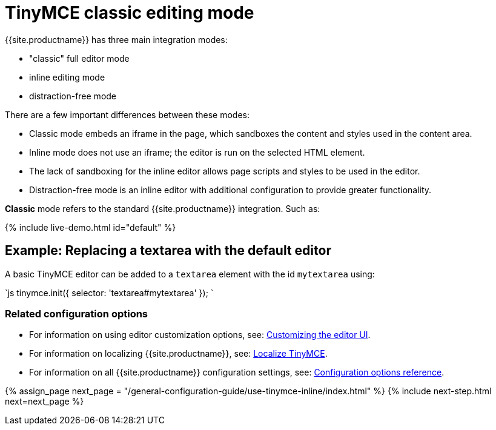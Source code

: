 = TinyMCE classic editing mode
:description: The Theme that renders iframe or inline modes using the TinyMCE core UI framework.
:keywords: theme classic
:title_nav: Classic editing mode

{{site.productname}} has three main integration modes:

* "classic" full editor mode
* inline editing mode
* distraction-free mode

There are a few important differences between these modes:

* Classic mode embeds an iframe in the page, which sandboxes the content and styles used in the content area.
* Inline mode does not use an iframe; the editor is run on the selected HTML element.
* The lack of sandboxing for the inline editor allows page scripts and styles to be used in the editor.
* Distraction-free mode is an inline editor with additional configuration to provide greater functionality.

*Classic* mode refers to the standard {{site.productname}} integration. Such as:

{% include live-demo.html id="default" %}

== Example: Replacing a textarea with the default editor

A basic TinyMCE editor can be added to a `textarea` element with the id `mytextarea` using:

`js
tinymce.init({
    selector: 'textarea#mytextarea'
});
`

=== Related configuration options

* For information on using editor customization options, see: link:{{site.baseurl}}/general-configuration-guide/customize-ui/[Customizing the editor UI].
* For information on localizing {{site.productname}}, see: link:{{site.baseurl}}/general-configuration-guide/localize-your-language/[Localize TinyMCE].
* For information on all {{site.productname}} configuration settings, see: link:{{site.baseurl}}/configure/[Configuration options reference].

{% assign_page next_page = "/general-configuration-guide/use-tinymce-inline/index.html" %}
{% include next-step.html next=next_page %}

